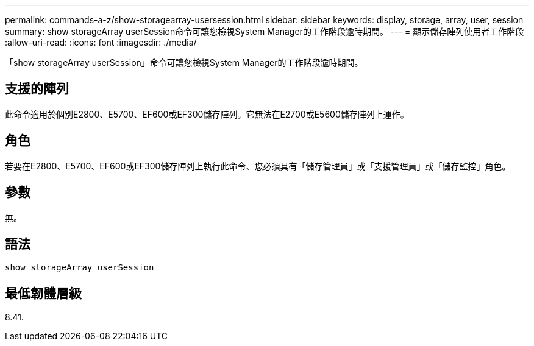 ---
permalink: commands-a-z/show-storagearray-usersession.html 
sidebar: sidebar 
keywords: display, storage, array, user, session 
summary: show storageArray userSession命令可讓您檢視System Manager的工作階段逾時期間。 
---
= 顯示儲存陣列使用者工作階段
:allow-uri-read: 
:icons: font
:imagesdir: ./media/


[role="lead"]
「show storageArray userSession」命令可讓您檢視System Manager的工作階段逾時期間。



== 支援的陣列

此命令適用於個別E2800、E5700、EF600或EF300儲存陣列。它無法在E2700或E5600儲存陣列上運作。



== 角色

若要在E2800、E5700、EF600或EF300儲存陣列上執行此命令、您必須具有「儲存管理員」或「支援管理員」或「儲存監控」角色。



== 參數

無。



== 語法

[listing]
----
show storageArray userSession
----


== 最低韌體層級

8.41.
